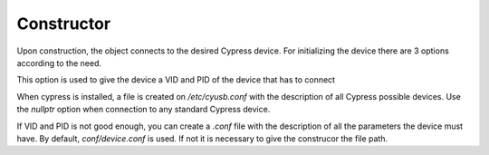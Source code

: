Constructor
===========

Upon construction, the object connects to the desired Cypress device.
For initializing the device there are 3 options according to the need.

.. cpp:function:: FX3USB3Connection::FX3USB3Connection(vid, pid)

This option is used to give the device a VID and PID of the device that has to connect

.. cpp:function:: FX3USB3Connection::FX3USB3Connection(nullptr)

When cypress is installed, a file is created on `/etc/cyusb.conf` with the description of all Cypress possible devices. 
Use the `nullptr` option when connection to any standard Cypress device.

.. cpp:function:: FX3USB3Connection::FX3USB3Connection()
.. cpp:function:: FX3USB3Connection::FX3USB3Connection("path/to/conf/file")

If VID and PID is not good enough, you can create a `.conf` file with the description of all the parameters the device must have. 
By default, `conf/device.conf` is used. If not it is necessary to give the construcor the file path.